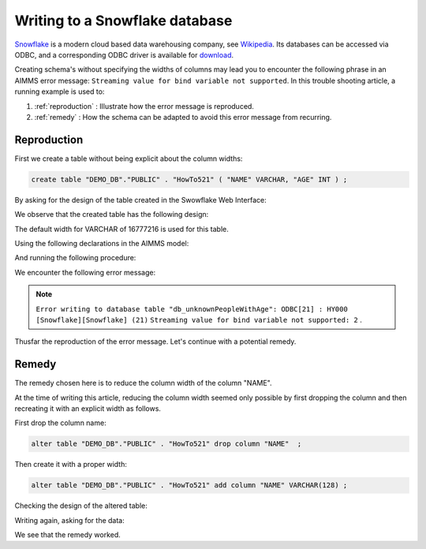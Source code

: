 Writing to a Snowflake database
================================

.. Execution error while evaluating the assignment statement for "sp_connectionString" on line 1 in user-defined function section "PostMainInitialization". Error with SQLCreateConnectionString(ODBC, SnowflakeDSIIDriver, tna31667.snowflakecomputing.com, DEMO_DB, aimms): ODBC Driver 'SnowflakeDSIIDriver' is not installed on this system. For a list of available ODBC drivers, please refer to the AIMMS functions SQLNumberOfDrivers and SQLDriverName.

`Snowflake <https://www.snowflake.com/>`_ is a modern cloud based data warehousing company, see `Wikipedia <https://en.wikipedia.org/wiki/Snowflake_Inc.>`_.
Its databases can be accessed via ODBC, and a corresponding ODBC driver is available for `download <https://docs.snowflake.com/en/user-guide/odbc-download.html>`_.

Creating schema's without specifying the widths of columns may lead you to encounter the following phrase in an AIMMS error message: ``Streaming value for bind variable not supported``.  In this trouble shooting article, a running example is used to:

#.  :ref:`reproduction`  : Illustrate how the error message is reproduced.

#.  :ref:`remedy`  : How the schema can be adapted to avoid this error message from recurring.

.. _reproduction:

Reproduction
------------

First we create a table without being explicit about the column widths:

.. code-block:: sql

    create table "DEMO_DB"."PUBLIC" . "HowTo521" ( "NAME" VARCHAR, "AGE" INT ) ; 

By asking for the design of the table created in the Swowflake Web Interface:

.. image:: images/asking-design-table-how-to-521.png
    :align: center

We observe that the created table has the following design:

.. image:: images/created-design-table-how-to-521.png
    :align: center

The default width for VARCHAR of 16777216 is used for this table.

Using the following declarations in the AIMMS model:

.. code-block:: aimms
    :linenos:

    DeclarationSection HowTo521 {
        Set s_names {
            Index: i_name;
            Definition: data { jane, joe, jill };
        }
        Parameter p_age {
            IndexDomain: i_name;
            Definition: data { jane : 22, joe : 63, jill : 19 };
        }
        DatabaseTable db_unknownPeopleWithAge {
            DataSource: sp_connectionString;
            TableName: "HowTo521";
            Owner: "PUBLIC";
            Mapping: {
                "NAME" -->i_name,
                "AGE"   -->p_age
            }
        }
    }

And running the following procedure:

.. code-block:: aimms
    :linenos:

    Procedure pr_writeHT521 {
        Body: {
            write to table db_unknownPeopleWithAge ;
        }
    }

We encounter the following error message:

.. note:: ``Error writing to database table "db_unknownPeopleWithAge": ODBC[21] : HY000 [Snowflake][Snowflake] (21)``
          ``Streaming value for bind variable not supported: 2``     .

Thusfar the reproduction of the error message. Let's continue with a potential remedy.

.. _remedy:

Remedy
---------

The remedy chosen here is to reduce the column width of the column "NAME".

At the time of writing this article, reducing the column width seemed only possible by first dropping the column and then recreating it with an explicit width as follows.

First drop the column name: 

.. code-block:: sql

    alter table "DEMO_DB"."PUBLIC" . "HowTo521" drop column "NAME"  ; 

Then create it with a proper width:

.. code-block:: sql

    alter table "DEMO_DB"."PUBLIC" . "HowTo521" add column "NAME" VARCHAR(128) ;
    
Checking the design of the altered table:

.. image:: images/altered-design-table-how-to-521.png
    :align: center

Writing again, asking for the data:

.. image:: images/altered-design-data-table-how-to-521.png
    :align: center

We see that the remedy worked.



